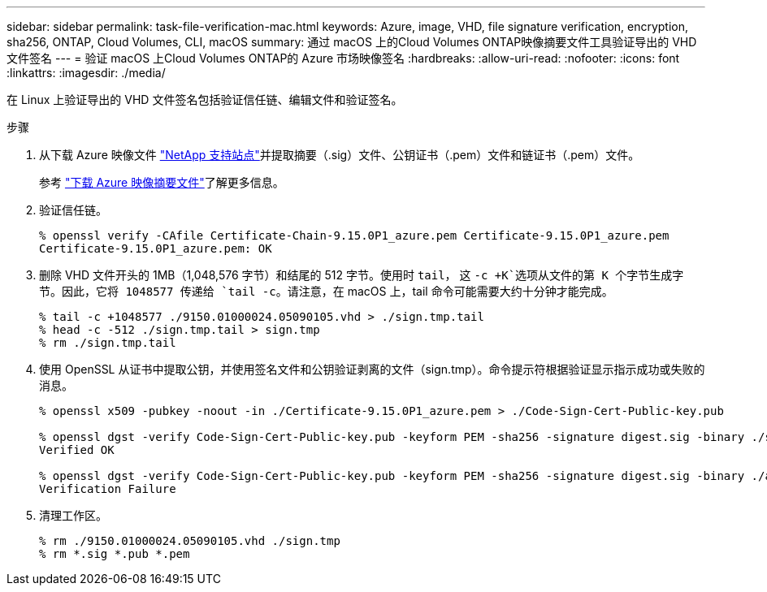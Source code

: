 ---
sidebar: sidebar 
permalink: task-file-verification-mac.html 
keywords: Azure, image, VHD, file signature verification, encryption, sha256, ONTAP, Cloud Volumes, CLI, macOS 
summary: 通过 macOS 上的Cloud Volumes ONTAP映像摘要文件工具验证导出的 VHD 文件签名 
---
= 验证 macOS 上Cloud Volumes ONTAP的 Azure 市场映像签名
:hardbreaks:
:allow-uri-read: 
:nofooter: 
:icons: font
:linkattrs: 
:imagesdir: ./media/


[role="lead"]
在 Linux 上验证导出的 VHD 文件签名包括验证信任链、编辑文件和验证签名。

.步骤
. 从下载 Azure 映像文件 https://mysupport.netapp.com/site/["NetApp 支持站点"^]并提取摘要（.sig）文件、公钥证书（.pem）文件和链证书（.pem）文件。
+
参考 https://docs.netapp.com/us-en/bluexp-cloud-volumes-ontap/task-azure-download-digest-file.html["下载 Azure 映像摘要文件"^]了解更多信息。

. 验证信任链。
+
[source, cli]
----
% openssl verify -CAfile Certificate-Chain-9.15.0P1_azure.pem Certificate-9.15.0P1_azure.pem
Certificate-9.15.0P1_azure.pem: OK
----
. 删除 VHD 文件开头的 1MB（1,048,576 字节）和结尾的 512 字节。使用时 `tail`， 这 `-c +K`选项从文件的第 K 个字节生成字节。因此，它将 1048577 传递给 `tail -c`。请注意，在 macOS 上，tail 命令可能需要大约十分钟才能完成。
+
[source, cli]
----
% tail -c +1048577 ./9150.01000024.05090105.vhd > ./sign.tmp.tail
% head -c -512 ./sign.tmp.tail > sign.tmp
% rm ./sign.tmp.tail
----
. 使用 OpenSSL 从证书中提取公钥，并使用签名文件和公钥验证剥离的文件（sign.tmp）。命令提示符根据验证显示指示成功或失败的消息。
+
[source, cli]
----
% openssl x509 -pubkey -noout -in ./Certificate-9.15.0P1_azure.pem > ./Code-Sign-Cert-Public-key.pub

% openssl dgst -verify Code-Sign-Cert-Public-key.pub -keyform PEM -sha256 -signature digest.sig -binary ./sign.tmp
Verified OK

% openssl dgst -verify Code-Sign-Cert-Public-key.pub -keyform PEM -sha256 -signature digest.sig -binary ./another_file_from_nowhere.tmp
Verification Failure
----
. 清理工作区。
+
[source, cli]
----
% rm ./9150.01000024.05090105.vhd ./sign.tmp
% rm *.sig *.pub *.pem
----

